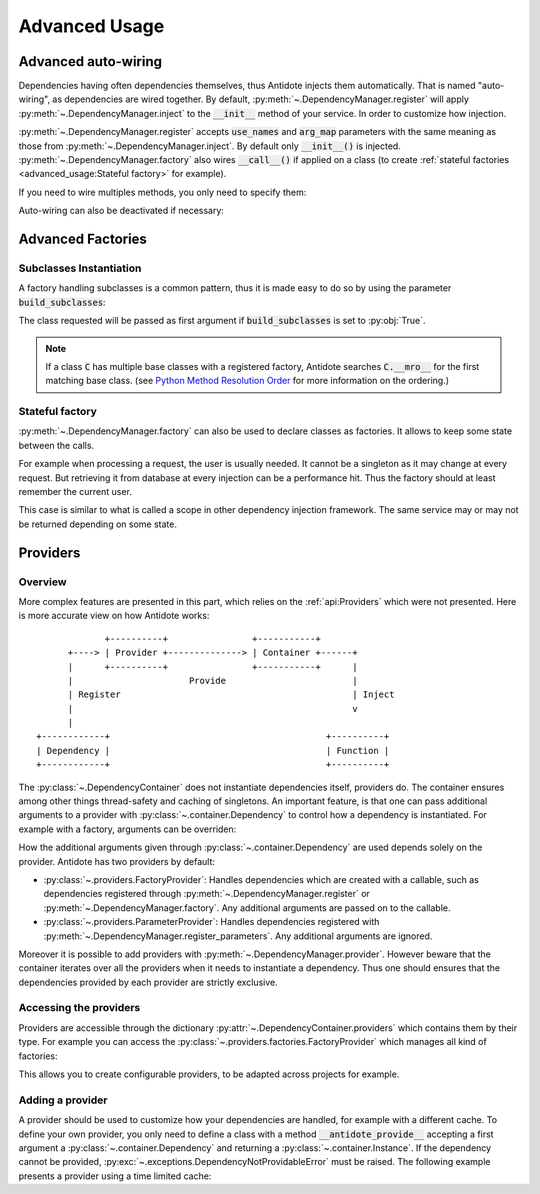 Advanced Usage
==============


.. testsetup:: advanced_usage

    from antidote import antidote
    antidote.container['name'] = 'Antidote'


Advanced auto-wiring
--------------------

Dependencies having often dependencies themselves, thus Antidote injects them
automatically. That is named "auto-wiring", as dependencies are wired together.
By default, :py:meth:`~.DependencyManager.register` will apply
:py:meth:`~.DependencyManager.inject` to the :code:`__init__` method of your
service. In order to customize how injection.

.. testcode:: advanced_usage

    @antidote.register(use_names=True)
    class Service:
        def __init__(self, name):
            self.name = name

.. doctest:: advanced_usage

    >>> service = antidote.container[Service]
    >>> service.name
    'Antidote'

:py:meth:`~.DependencyManager.register` accepts :code:`use_names` and
:code:`arg_map` parameters with the same meaning as those from
:py:meth:`~.DependencyManager.inject`. By default only :code:`__init__()` is
injected. :py:meth:`~.DependencyManager.factory` also wires :code:`__call__()`
if applied on a class (to create
:ref:`stateful factories <advanced_usage:Stateful factory>` for example).

If you need to wire multiples methods, you only need to specify them:

.. testcode:: advanced_usage

    @antidote.register(use_names=True, auto_wire=('__init__', 'get'))
    class Service:
        def __init__(self, name):
            self.name = name

        def get(self, name):
            return name

.. doctest:: advanced_usage

    >>> service = antidote.container[Service]
    >>> service.get()
    'Antidote'

Auto-wiring can also be deactivated if necessary:

.. testcode:: advanced_usage

    @antidote.register(auto_wire=False)
    class BrokenService:
        def __init__(self, name):
            self.name = name

.. doctest:: advanced_usage

    >>> service = antidote.container[BrokenService]
    Traceback (most recent call last):
        ...
    antidote.exceptions.DependencyInstantiationError: <class 'BrokenService'>


Advanced Factories
------------------

Subclasses Instantiation
^^^^^^^^^^^^^^^^^^^^^^^^

A factory handling subclasses is a common pattern, thus it is made easy to do
so by using the parameter :code:`build_subclasses`:

.. testcode:: advanced_usage

    class Service:
        def __init__(self, name):
            self.name = name

    class SubService(Service):
        pass

    @antidote.factory(build_subclasses=True, use_names=True)
    def service_factory(cls, name) -> Service:
        return cls(name)

.. doctest:: advanced_usage

    >>> s = antidote.container[SubService]
    >>> type(s)
    <class 'SubService'>
    >>> s.name
    'Antidote'

The class requested will be passed as first argument if :code:`build_subclasses`
is set to :py:obj:`True`.

.. note::

    If a class :code:`C` has multiple base classes with a registered factory,
    Antidote searches :code:`C.__mro__` for the first matching base class.
    (see `Python Method Resolution Order`_ for more information on the
    ordering.)


.. _Python Method Resolution Order: https://www.python.org/download/releases/3.6/mro/

Stateful factory
^^^^^^^^^^^^^^^^

:py:meth:`~.DependencyManager.factory` can also be used to declare classes
as factories. It allows to keep some state between the calls.

For example when processing a request, the user is usually needed. It cannot be
a singleton as it may change at every request. But retrieving it from database
at every injection can be a performance hit. Thus the factory should at least
remember the current user.


.. testsetup:: advanced_usage

    class Database:
        def __init__(self, *args, **kwargs):
            pass

    class Request:
        def getSession(self):
            pass

    class User:
        pass


.. testcode:: advanced_usage

    from antidote import antidote
    # from database_vendor import Database
    # from web_framework import Request
    # from models import User

    @antidote.factory
    def database_factory() -> Database:
        return Database()

    @antidote.factory(singleton=False)
    def get_current_request() -> Request:
        return Request()

    @antidote.factory
    class UserFactory:
        def __init__(self, database: Database):
            self.database = database
            self.current_session = None
            self.current_user = None

        def __call__(self, request: Request) -> User:
            # No need to reload the user.
            if self.current_session != request.getSession():
                # load new user from database
                self.current_user = User()

            return self.current_user

    user = antidote.container[User]

This case is similar to what is called a scope in other dependency injection
framework. The same service may or may not be returned depending on some state.


Providers
---------

Overview
^^^^^^^^

More complex features are presented in this part, which relies on the
:ref:`api:Providers` which were not presented. Here is more accurate view
on how Antidote works::


                   +----------+                +-----------+
            +----> | Provider +--------------> | Container +------+
            |      +----------+                +-----------+      |
            |                      Provide                        |
            | Register                                            | Inject
            |                                                     v
            |
      +------------+                                         +----------+
      | Dependency |                                         | Function |
      +------------+                                         +----------+


The :py:class:`~.DependencyContainer` does not instantiate dependencies itself,
providers do. The container ensures among other things thread-safety and
caching of singletons. An important feature, is that one can pass additional
arguments to a provider with :py:class:`~.container.Dependency` to control how
a dependency is instantiated. For example with a factory, arguments can be
overriden:

.. testcode:: advanced_usage

    from antidote import antidote
    from operator import getitem

    class Database:
        """ Dummy Database """

        def __init__(self, host, user, password):
            self.host = host
            self.user = user
            self.password = password

    antidote.register_parameters(
        dict(host='host', user='user', password='pass'),
        getter=getitem,
        prefix='db_'
    )

    @antidote.factory(use_names=True)
    def db_factory(db_host, db_user, db_password) -> Database:
        return Database(db_host, db_user, db_password)

.. doctest:: advanced_usage

    >>> antidote.container[Database].host
    'host'
    >>> from antidote import Dependency as Dy
    >>> antidote.container[Dy(Database, db_host='new_host')].host
    'new_host'

How the additional arguments given through :py:class:`~.container.Dependency`
are used depends solely on the provider. Antidote has two providers by default:

- :py:class:`~.providers.FactoryProvider`: Handles dependencies which are
  created with a callable, such as dependencies registered through
  :py:meth:`~.DependencyManager.register` or
  :py:meth:`~.DependencyManager.factory`. Any additional arguments are passed
  on to the callable.
- :py:class:`~.providers.ParameterProvider`: Handles dependencies registered
  with :py:meth:`~.DependencyManager.register_parameters`. Any additional
  arguments are ignored.

Moreover it is possible to add providers with
:py:meth:`~.DependencyManager.provider`. However beware that the container
iterates over all the providers when it needs to instantiate a dependency. Thus
one should ensures that the dependencies provided by each provider are strictly
exclusive.

Accessing the providers
^^^^^^^^^^^^^^^^^^^^^^^

Providers are accessible through the dictionary
:py:attr:`~.DependencyContainer.providers` which contains them by their type.
For example you can access the
:py:class:`~.providers.factories.FactoryProvider` which manages all kind
of factories:

.. doctest:: advanced_usage

    >>> from antidote.providers import FactoryProvider
    >>> antidote.container.providers[FactoryProvider]
    FactoryProvider(...)

This allows you to create configurable providers, to be adapted across
projects for example.

Adding a provider
^^^^^^^^^^^^^^^^^

A provider should be used to customize how your dependencies are handled, for
example with a different cache. To define your own provider, you only need to
define a class with a method :code:`__antidote_provide__` accepting a first
argument a :py:class:`~.container.Dependency` and returning a
:py:class:`~.container.Instance`. If the dependency cannot be provided,
:py:exc:`~.exceptions.DependencyNotProvidableError` must be raised. The
following example presents a provider using a time limited cache:

.. testcode:: provider

    from antidote import (
        antidote, DependencyNotProvidableError, Dependency, Instance
    )
    import time

    @antidote.provider
    class TimeProvider:
        """ Caches instances only for the specified time. """
        def __init__(self):
            self._dependency_to_factory_and_ttl = {}
            self._cache = {}

        def __antidote_provide__(self, dependency: Dependency) -> Instance:
            try:
                factory, ttl = self._dependency_to_factory_and_ttl[dependency.id]
            except KeyError:
                raise DependencyNotProvidableError(dependency)

            try:
                instance, instantiated_at = self._cache[dependency.id]
            except KeyError:
                pass
            else:
                if (time.time() - instantiated_at) < ttl:
                    return instance

            instance = Instance(factory())
            self._cache[dependency.id] = (instance, time.time())

            return instance

        def register(self, dependency_id, factory, time_to_live=60):
            self._dependency_to_factory_and_ttl[dependency_id] = (
                factory,
                time_to_live
            )


.. doctest:: provider

    >>> def called_counter():
    ...     """ Counts the number of times it was called. """
    ...     try:
    ...         called_counter.count += 1
    ...     except AttributeError:
    ...         called_counter.count = 1
    ...     return called_counter.count
    ...
    >>> antidote.providers[TimeProvider].register('test', called_counter,
    ...                                           time_to_live=1)
    >>> antidote.container['test']
    1
    >>> time.sleep(1)
    >>> antidote.container['test']
    2
